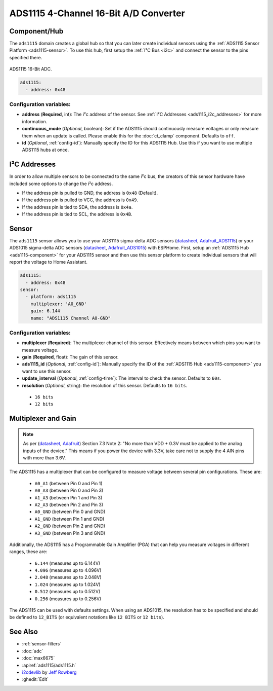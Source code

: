 ADS1115 4-Channel 16-Bit A/D Converter
======================================

.. seo::
    :description: Instructions for setting up ADS1115/ADS1015 multiplexed analog voltage sensors.
    :image: ads1115.jpg
    :keywords: ADS1115 ADS1015

.. _ads1115-component:

Component/Hub
-------------

The ``ads1115`` domain creates a global hub so that you can later create
individual sensors using the :ref:`ADS1115 Sensor Platform <ads1115-sensor>`.
To use this hub, first setup the :ref:`I²C Bus <i2c>` and connect the sensor to the pins specified there.

.. figure:: images/ads1115-full.jpg
    :align: center
    :width: 50.0%

    ADS1115 16-Bit ADC.

.. _Adafruit_ADS1115: https://www.adafruit.com/product/1085

.. _Adafruit_ADS1015: https://www.adafruit.com/product/1083

.. code-block:: yaml

    ads1115:
      - address: 0x48

Configuration variables:
************************

- **address** (**Required**, int): The i²c address of the sensor.
  See :ref:`I²C Addresses <ads1115_i2c_addresses>` for more information.
- **continuous_mode** (*Optional*, boolean): Set if the ADS1115 should continuously measure voltages or
  only measure them when an update is called. Please enable this for the :doc:`ct_clamp` component.
  Defaults to ``off``.
- **id** (*Optional*, :ref:`config-id`): Manually specify the ID for this ADS1115 Hub. Use this if you
  want to use multiple ADS1115 hubs at once.

.. _ads1115_i2c_addresses:

I²C Addresses
-------------

In order to allow multiple sensors to be connected to the same i²c bus,
the creators of this sensor hardware have included some options to
change the i²c address.

-  If the address pin is pulled to GND, the address is ``0x48`` (Default).
-  If the address pin is pulled to VCC, the address is ``0x49``.
-  If the address pin is tied to SDA, the address is ``0x4a``.
-  If the address pin is tied to SCL, the address is ``0x4B``.

.. _ads1115-sensor:

Sensor
------

The ``ads1115`` sensor allows you to use your ADS1115 sigma-delta ADC
sensors (`datasheet <http://www.ti.com/lit/ds/symlink/ads1115.pdf>`__, `Adafruit_ADS1115`_) or your ADS1015 sigma-delta ADC sensors (`datasheet <http://www.ti.com/lit/ds/symlink/ads1015.pdf>`__, `Adafruit_ADS1015`_) with ESPHome.
First, setup an :ref:`ADS1115 Hub <ads1115-component>` for your ADS1115 sensor and then use this
sensor platform to create individual sensors that will report the
voltage to Home Assistant.

.. _Adafruit: https://www.adafruit.com/product/1085

.. figure:: images/ads1115-ui.png
    :align: center
    :width: 80.0%

.. code-block:: yaml

    ads1115:
      - address: 0x48
    sensor:
      - platform: ads1115
        multiplexer: 'A0_GND'
        gain: 6.144
        name: "ADS1115 Channel A0-GND"

Configuration variables:
************************

-  **multiplexer** (**Required**): The multiplexer channel of this sensor. Effectively means between which pins you
   want to measure voltage.
-  **gain** (**Required**, float): The gain of this sensor.
-  **ads1115_id** (*Optional*, :ref:`config-id`): Manually specify the ID of the
   :ref:`ADS1115 Hub <ads1115-component>` you want to use this sensor.
-  **update_interval** (*Optional*, :ref:`config-time`): The interval
   to check the sensor. Defaults to ``60s``.
-  **resolution** (*Optional*, string): the resolution of this sensor. Defaults to ``16 bits``.

  - ``16 bits``
  - ``12 bits``


Multiplexer and Gain
--------------------

.. note::

    As per (`datasheet <http://www.ti.com/lit/ds/symlink/ads1115.pdf>`__, `Adafruit`_) Section 7.3 Note 2:
    "No more than VDD + 0.3V must be applied to the analog inputs of the device."
    This means if you power the device with 3.3V, take care not to supply the 4 AIN pins with more than 3.6V.

The ADS1115 has a multiplexer that can be configured to measure voltage between several pin configurations. These are:

 - ``A0_A1`` (between Pin 0 and Pin 1)
 - ``A0_A3`` (between Pin 0 and Pin 3)
 - ``A1_A3`` (between Pin 1 and Pin 3)
 - ``A2_A3`` (between Pin 2 and Pin 3)
 - ``A0_GND`` (between Pin 0 and GND)
 - ``A1_GND`` (between Pin 1 and GND)
 - ``A2_GND`` (between Pin 2 and GND)
 - ``A3_GND`` (between Pin 3 and GND)

Additionally, the ADS1115 has a Programmable Gain Amplifier (PGA) that can help you measure voltages in different ranges, these are:

 - ``6.144`` (measures up to 6.144V)
 - ``4.096`` (measures up to 4.096V)
 - ``2.048`` (measures up to 2.048V)
 - ``1.024`` (measures up to 1.024V)
 - ``0.512`` (measures up to 0.512V)
 - ``0.256`` (measures up to 0.256V)

The ADS1115 can be used with defaults settings.
When using an ADS1015, the resolution has to be specified and should be defined to ``12_BITS``
(or equivalent notations like ``12 BITS`` or ``12 bits``).

See Also
--------

- :ref:`sensor-filters`
- :doc:`adc`
- :doc:`max6675`
- :apiref:`ads1115/ads1115.h`
- `i2cdevlib <https://github.com/jrowberg/i2cdevlib>`__ by `Jeff Rowberg <https://github.com/jrowberg>`__
- :ghedit:`Edit`
